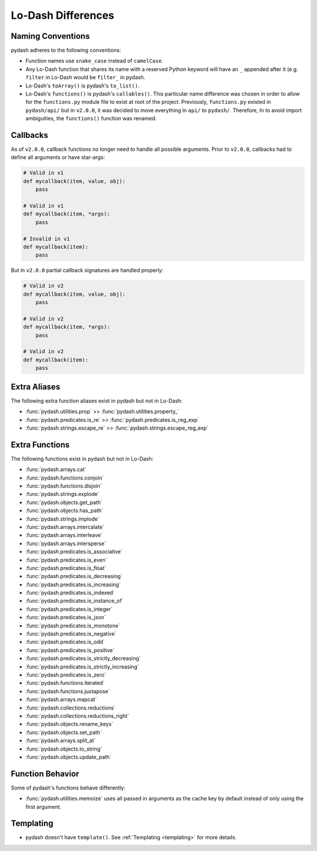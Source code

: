 .. _differences:

Lo-Dash Differences
===================


Naming Conventions
------------------

pydash adheres to the following conventions:

- Function names use ``snake_case`` instead of ``camelCase``.
- Any Lo-Dash function that shares its name with a reserved Python keyword will have an ``_`` appended after it (e.g. ``filter`` in Lo-Dash would be ``filter_`` in pydash.
- Lo-Dash's ``toArray()`` is pydash's ``to_list()``.
- Lo-Dash's ``functions()`` is pydash's ``callables()``. This particular name difference was chosen in order to allow for the ``functions.py`` module file to exist at root of the project. Previously, ``functions.py`` existed in ``pydash/api/`` but in ``v2.0.0``, it was decided to move everything in ``api/`` to ``pydash/``. Therefore, In to avoid import ambiguities, the ``functions()`` function was renamed.


.. _differences-callbacks:

Callbacks
---------

As of ``v2.0.0``, callback functions no longer need to handle all possible arguments. Prior to ``v2.0.0``, callbacks had to define all arguments or have star-args:


.. code-block:: python

    # Valid in v1
    def mycallback(item, value, obj):
        pass

    # Valid in v1
    def mycallback(item, *args):
        pass

    # Invalid in v1
    def mycallback(item):
        pass


But in ``v2.0.0`` partial callback signatures are handled properly:


.. code-block:: python

    # Valid in v2
    def mycallback(item, value, obj):
        pass

    # Valid in v2
    def mycallback(item, *args):
        pass

    # Valid in v2
    def mycallback(item):
        pass


Extra Aliases
-------------

The following extra function aliases exist in pydash but not in Lo-Dash:

- :func:`pydash.utilities.prop` >> :func:`pydash.utilities.property_`
- :func:`pydash.predicates.is_re` >> :func:`pydash.predicates.is_reg_exp`
- :func:`pydash.strings.escape_re` >> :func:`pydash.strings.escape_reg_exp`


Extra Functions
---------------

The following functions exist in pydash but not in Lo-Dash:

- :func:`pydash.arrays.cat`
- :func:`pydash.functions.conjoin`
- :func:`pydash.functions.disjoin`
- :func:`pydash.strings.explode`
- :func:`pydash.objects.get_path`
- :func:`pydash.objects.has_path`
- :func:`pydash.strings.implode`
- :func:`pydash.arrays.intercalate`
- :func:`pydash.arrays.interleave`
- :func:`pydash.arrays.intersperse`
- :func:`pydash.predicates.is_associative`
- :func:`pydash.predicates.is_even`
- :func:`pydash.predicates.is_float`
- :func:`pydash.predicates.is_decreasing`
- :func:`pydash.predicates.is_increasing`
- :func:`pydash.predicates.is_indexed`
- :func:`pydash.predicates.is_instance_of`
- :func:`pydash.predicates.is_integer`
- :func:`pydash.predicates.is_json`
- :func:`pydash.predicates.is_monotone`
- :func:`pydash.predicates.is_negative`
- :func:`pydash.predicates.is_odd`
- :func:`pydash.predicates.is_positive`
- :func:`pydash.predicates.is_strictly_decreasing`
- :func:`pydash.predicates.is_strictly_increasing`
- :func:`pydash.predicates.is_zero`
- :func:`pydash.functions.iterated`
- :func:`pydash.functions.juxtapose`
- :func:`pydash.arrays.mapcat`
- :func:`pydash.collections.reductions`
- :func:`pydash.collections.reductions_right`
- :func:`pydash.objects.rename_keys`
- :func:`pydash.objects.set_path`
- :func:`pydash.arrays.split_at`
- :func:`pydash.objects.to_string`
- :func:`pydash.objects.update_path`


Function Behavior
-----------------

Some of pydash's functions behave differently:

- :func:`pydash.utilities.memoize` uses all passed in arguments as the cache key by default instead of only using the first argument.


Templating
----------

- pydash doesn't have ``template()``. See :ref:`Templating <templating>` for more details.
